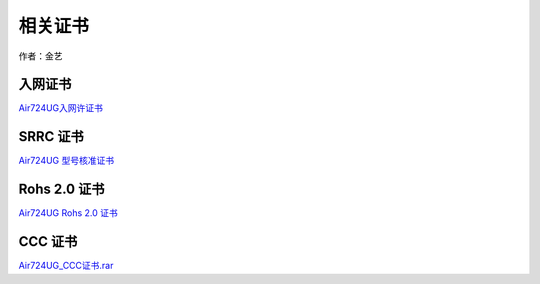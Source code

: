 相关证书
========

作者：金艺

入网证书
~~~~~~~~

`Air724UG入网许证书 <http://openluat-erp.oss-cn-hangzhou.aliyuncs.com/erp_site_file/product_file/pc_file_20200925143316_Air724UG%E5%85%A5%E7%BD%91%E8%AE%B8%E5%8F%AF%E8%AF%81.jpg>`__

SRRC 证书
~~~~~~~~~

`Air724UG
型号核准证书 <http://openluat-erp.oss-cn-hangzhou.aliyuncs.com/erp_site_file/product_file/pc_file_20200714173026_Air724UG%E5%9E%8B%E5%8F%B7%E6%A0%B8%E5%87%86%E8%AF%81-2020.pdf>`__

Rohs 2.0 证书
~~~~~~~~~~~~~

`Air724UG Rohs 2.0
证书 <http://openluat-erp.oss-cn-hangzhou.aliyuncs.com/erp_site_file/product_file/pc_file_20200715173655_Air724UG%20Rohs2.0%E6%8A%A5%E5%91%8A.pdf>`__

CCC 证书
~~~~~~~~

`Air724UG_CCC证书.rar <http://openluat-luatcommunity.oss-cn-hangzhou.aliyuncs.com/attachment/20201010170601301_Air724UG_CCC证书.rar>`__
